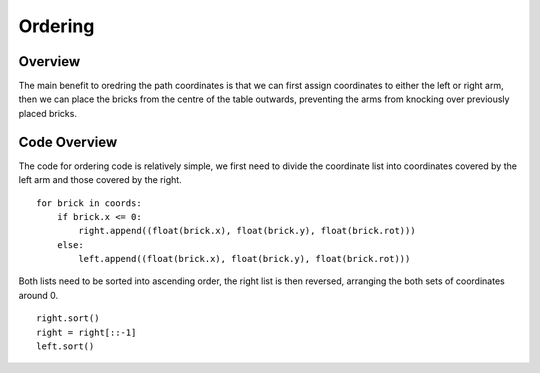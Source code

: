 Ordering
====================
Overview
--------------------
The main benefit to oredring the path coordinates is that we can first assign coordinates to either the left or right arm, then we can place the bricks from the centre of the table outwards, preventing the arms from knocking over previously placed bricks.

Code Overview
--------------------
The code for ordering code is relatively simple, we first need to divide the coordinate list into coordinates covered by the left arm and those covered by the right.
::
    for brick in coords:
        if brick.x <= 0:
            right.append((float(brick.x), float(brick.y), float(brick.rot)))
        else:
            left.append((float(brick.x), float(brick.y), float(brick.rot)))
::

Both lists need to be sorted into ascending order, the right list is then reversed, arranging the both sets of coordinates around 0.
::
    right.sort()
    right = right[::-1]
    left.sort()

.. figure::  imgs/ordering.png
   :align:   center
